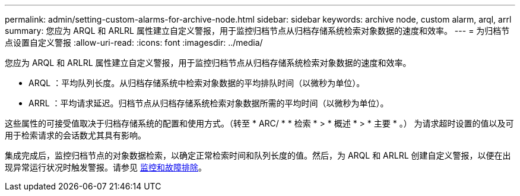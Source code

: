 ---
permalink: admin/setting-custom-alarms-for-archive-node.html 
sidebar: sidebar 
keywords: archive node, custom alarm, arql, arrl 
summary: 您应为 ARQL 和 ARLRL 属性建立自定义警报，用于监控归档节点从归档存储系统检索对象数据的速度和效率。 
---
= 为归档节点设置自定义警报
:allow-uri-read: 
:icons: font
:imagesdir: ../media/


[role="lead"]
您应为 ARQL 和 ARLRL 属性建立自定义警报，用于监控归档节点从归档存储系统检索对象数据的速度和效率。

* ARQL ：平均队列长度。从归档存储系统中检索对象数据的平均排队时间（以微秒为单位）。
* ARRL ：平均请求延迟。归档节点从归档存储系统检索对象数据所需的平均时间（以微秒为单位）。


这些属性的可接受值取决于归档存储系统的配置和使用方式。（转至 * ARC/ * * 检索 * > * 概述 * > * 主要 * 。） 为请求超时设置的值以及可用于检索请求的会话数尤其具有影响。

集成完成后，监控归档节点的对象数据检索，以确定正常检索时间和队列长度的值。然后，为 ARQL 和 ARLRL 创建自定义警报，以便在出现异常运行状况时触发警报。请参见 xref:../monitor/index.adoc[监控和故障排除]。
